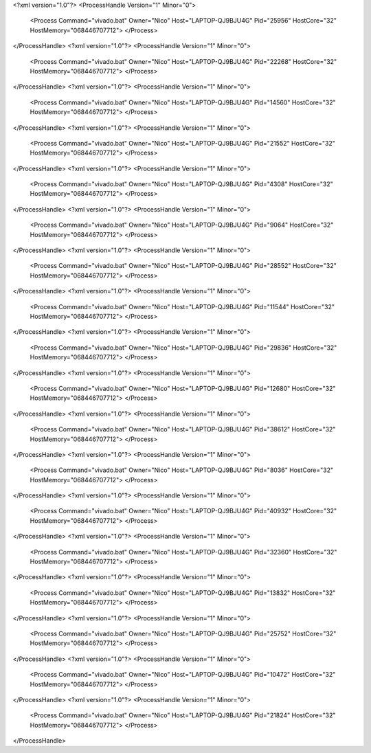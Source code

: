 <?xml version="1.0"?>
<ProcessHandle Version="1" Minor="0">
    <Process Command="vivado.bat" Owner="Nico" Host="LAPTOP-QJ9BJU4G" Pid="25956" HostCore="32" HostMemory="068446707712">
    </Process>
</ProcessHandle>
<?xml version="1.0"?>
<ProcessHandle Version="1" Minor="0">
    <Process Command="vivado.bat" Owner="Nico" Host="LAPTOP-QJ9BJU4G" Pid="22268" HostCore="32" HostMemory="068446707712">
    </Process>
</ProcessHandle>
<?xml version="1.0"?>
<ProcessHandle Version="1" Minor="0">
    <Process Command="vivado.bat" Owner="Nico" Host="LAPTOP-QJ9BJU4G" Pid="14560" HostCore="32" HostMemory="068446707712">
    </Process>
</ProcessHandle>
<?xml version="1.0"?>
<ProcessHandle Version="1" Minor="0">
    <Process Command="vivado.bat" Owner="Nico" Host="LAPTOP-QJ9BJU4G" Pid="21552" HostCore="32" HostMemory="068446707712">
    </Process>
</ProcessHandle>
<?xml version="1.0"?>
<ProcessHandle Version="1" Minor="0">
    <Process Command="vivado.bat" Owner="Nico" Host="LAPTOP-QJ9BJU4G" Pid="4308" HostCore="32" HostMemory="068446707712">
    </Process>
</ProcessHandle>
<?xml version="1.0"?>
<ProcessHandle Version="1" Minor="0">
    <Process Command="vivado.bat" Owner="Nico" Host="LAPTOP-QJ9BJU4G" Pid="9064" HostCore="32" HostMemory="068446707712">
    </Process>
</ProcessHandle>
<?xml version="1.0"?>
<ProcessHandle Version="1" Minor="0">
    <Process Command="vivado.bat" Owner="Nico" Host="LAPTOP-QJ9BJU4G" Pid="28552" HostCore="32" HostMemory="068446707712">
    </Process>
</ProcessHandle>
<?xml version="1.0"?>
<ProcessHandle Version="1" Minor="0">
    <Process Command="vivado.bat" Owner="Nico" Host="LAPTOP-QJ9BJU4G" Pid="11544" HostCore="32" HostMemory="068446707712">
    </Process>
</ProcessHandle>
<?xml version="1.0"?>
<ProcessHandle Version="1" Minor="0">
    <Process Command="vivado.bat" Owner="Nico" Host="LAPTOP-QJ9BJU4G" Pid="29836" HostCore="32" HostMemory="068446707712">
    </Process>
</ProcessHandle>
<?xml version="1.0"?>
<ProcessHandle Version="1" Minor="0">
    <Process Command="vivado.bat" Owner="Nico" Host="LAPTOP-QJ9BJU4G" Pid="12680" HostCore="32" HostMemory="068446707712">
    </Process>
</ProcessHandle>
<?xml version="1.0"?>
<ProcessHandle Version="1" Minor="0">
    <Process Command="vivado.bat" Owner="Nico" Host="LAPTOP-QJ9BJU4G" Pid="38612" HostCore="32" HostMemory="068446707712">
    </Process>
</ProcessHandle>
<?xml version="1.0"?>
<ProcessHandle Version="1" Minor="0">
    <Process Command="vivado.bat" Owner="Nico" Host="LAPTOP-QJ9BJU4G" Pid="8036" HostCore="32" HostMemory="068446707712">
    </Process>
</ProcessHandle>
<?xml version="1.0"?>
<ProcessHandle Version="1" Minor="0">
    <Process Command="vivado.bat" Owner="Nico" Host="LAPTOP-QJ9BJU4G" Pid="40932" HostCore="32" HostMemory="068446707712">
    </Process>
</ProcessHandle>
<?xml version="1.0"?>
<ProcessHandle Version="1" Minor="0">
    <Process Command="vivado.bat" Owner="Nico" Host="LAPTOP-QJ9BJU4G" Pid="32360" HostCore="32" HostMemory="068446707712">
    </Process>
</ProcessHandle>
<?xml version="1.0"?>
<ProcessHandle Version="1" Minor="0">
    <Process Command="vivado.bat" Owner="Nico" Host="LAPTOP-QJ9BJU4G" Pid="13832" HostCore="32" HostMemory="068446707712">
    </Process>
</ProcessHandle>
<?xml version="1.0"?>
<ProcessHandle Version="1" Minor="0">
    <Process Command="vivado.bat" Owner="Nico" Host="LAPTOP-QJ9BJU4G" Pid="25752" HostCore="32" HostMemory="068446707712">
    </Process>
</ProcessHandle>
<?xml version="1.0"?>
<ProcessHandle Version="1" Minor="0">
    <Process Command="vivado.bat" Owner="Nico" Host="LAPTOP-QJ9BJU4G" Pid="10472" HostCore="32" HostMemory="068446707712">
    </Process>
</ProcessHandle>
<?xml version="1.0"?>
<ProcessHandle Version="1" Minor="0">
    <Process Command="vivado.bat" Owner="Nico" Host="LAPTOP-QJ9BJU4G" Pid="21824" HostCore="32" HostMemory="068446707712">
    </Process>
</ProcessHandle>
